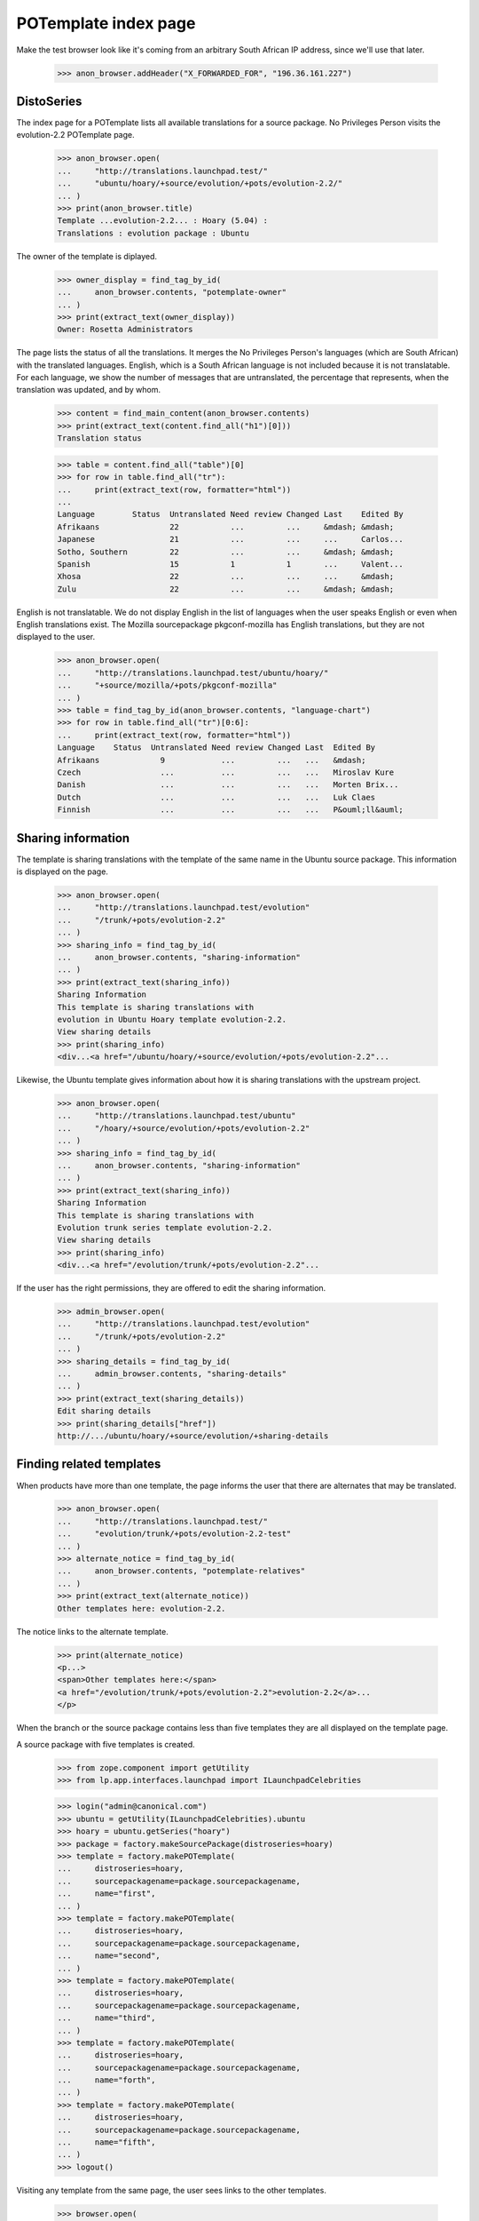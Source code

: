 POTemplate index page
=====================

Make the test browser look like it's coming from an arbitrary South African
IP address, since we'll use that later.

    >>> anon_browser.addHeader("X_FORWARDED_FOR", "196.36.161.227")


DistoSeries
-----------

The index page for a POTemplate lists all available translations
for a source package. No Privileges Person visits the
evolution-2.2 POTemplate page.

    >>> anon_browser.open(
    ...     "http://translations.launchpad.test/"
    ...     "ubuntu/hoary/+source/evolution/+pots/evolution-2.2/"
    ... )
    >>> print(anon_browser.title)
    Template ...evolution-2.2... : Hoary (5.04) :
    Translations : evolution package : Ubuntu

The owner of the template is diplayed.

    >>> owner_display = find_tag_by_id(
    ...     anon_browser.contents, "potemplate-owner"
    ... )
    >>> print(extract_text(owner_display))
    Owner: Rosetta Administrators

The page lists the status of all the translations. It merges the
No Privileges Person's languages (which are South African) with
the translated languages. English, which is a South African language
is not included because it is not translatable. For each language, we
show the number of messages that are untranslated, the percentage
that represents, when the translation was updated, and by whom.

    >>> content = find_main_content(anon_browser.contents)
    >>> print(extract_text(content.find_all("h1")[0]))
    Translation status

    >>> table = content.find_all("table")[0]
    >>> for row in table.find_all("tr"):
    ...     print(extract_text(row, formatter="html"))
    ...
    Language        Status  Untranslated Need review Changed Last    Edited By
    Afrikaans               22           ...         ...     &mdash; &mdash;
    Japanese                21           ...         ...     ...     Carlos...
    Sotho, Southern         22           ...         ...     &mdash; &mdash;
    Spanish                 15           1           1       ...     Valent...
    Xhosa                   22           ...         ...     ...     &mdash;
    Zulu                    22           ...         ...     &mdash; &mdash;


English is not translatable. We do not display English in the list of
languages when the user speaks English or even when English
translations exist. The Mozilla sourcepackage pkgconf-mozilla has
English translations, but they are not displayed to the user.

    >>> anon_browser.open(
    ...     "http://translations.launchpad.test/ubuntu/hoary/"
    ...     "+source/mozilla/+pots/pkgconf-mozilla"
    ... )
    >>> table = find_tag_by_id(anon_browser.contents, "language-chart")
    >>> for row in table.find_all("tr")[0:6]:
    ...     print(extract_text(row, formatter="html"))
    Language    Status  Untranslated Need review Changed Last  Edited By
    Afrikaans             9            ...         ...   ...   &mdash;
    Czech                 ...          ...         ...   ...   Miroslav Kure
    Danish                ...          ...         ...   ...   Morten Brix...
    Dutch                 ...          ...         ...   ...   Luk Claes
    Finnish               ...          ...         ...   ...   P&ouml;ll&auml;


Sharing information
-------------------

The template is sharing translations with the template of the same name in
the Ubuntu source package. This information is displayed on the page.

    >>> anon_browser.open(
    ...     "http://translations.launchpad.test/evolution"
    ...     "/trunk/+pots/evolution-2.2"
    ... )
    >>> sharing_info = find_tag_by_id(
    ...     anon_browser.contents, "sharing-information"
    ... )
    >>> print(extract_text(sharing_info))
    Sharing Information
    This template is sharing translations with
    evolution in Ubuntu Hoary template evolution-2.2.
    View sharing details
    >>> print(sharing_info)
    <div...<a href="/ubuntu/hoary/+source/evolution/+pots/evolution-2.2"...

Likewise, the Ubuntu template gives information about how it is sharing
translations with the upstream project.

    >>> anon_browser.open(
    ...     "http://translations.launchpad.test/ubuntu"
    ...     "/hoary/+source/evolution/+pots/evolution-2.2"
    ... )
    >>> sharing_info = find_tag_by_id(
    ...     anon_browser.contents, "sharing-information"
    ... )
    >>> print(extract_text(sharing_info))
    Sharing Information
    This template is sharing translations with
    Evolution trunk series template evolution-2.2.
    View sharing details
    >>> print(sharing_info)
    <div...<a href="/evolution/trunk/+pots/evolution-2.2"...

If the user has the right permissions, they are offered to edit the sharing
information.

    >>> admin_browser.open(
    ...     "http://translations.launchpad.test/evolution"
    ...     "/trunk/+pots/evolution-2.2"
    ... )
    >>> sharing_details = find_tag_by_id(
    ...     admin_browser.contents, "sharing-details"
    ... )
    >>> print(extract_text(sharing_details))
    Edit sharing details
    >>> print(sharing_details["href"])
    http://.../ubuntu/hoary/+source/evolution/+sharing-details



Finding related templates
-------------------------

When products have more than one template, the page informs the user
that there are alternates that may be translated.

    >>> anon_browser.open(
    ...     "http://translations.launchpad.test/"
    ...     "evolution/trunk/+pots/evolution-2.2-test"
    ... )
    >>> alternate_notice = find_tag_by_id(
    ...     anon_browser.contents, "potemplate-relatives"
    ... )
    >>> print(extract_text(alternate_notice))
    Other templates here: evolution-2.2.

The notice links to the alternate template.

    >>> print(alternate_notice)
    <p...>
    <span>Other templates here:</span>
    <a href="/evolution/trunk/+pots/evolution-2.2">evolution-2.2</a>...
    </p>


When the branch or the source package contains less than five templates
they are all displayed on the template page.

A source package with five templates is created.

    >>> from zope.component import getUtility
    >>> from lp.app.interfaces.launchpad import ILaunchpadCelebrities

    >>> login("admin@canonical.com")
    >>> ubuntu = getUtility(ILaunchpadCelebrities).ubuntu
    >>> hoary = ubuntu.getSeries("hoary")
    >>> package = factory.makeSourcePackage(distroseries=hoary)
    >>> template = factory.makePOTemplate(
    ...     distroseries=hoary,
    ...     sourcepackagename=package.sourcepackagename,
    ...     name="first",
    ... )
    >>> template = factory.makePOTemplate(
    ...     distroseries=hoary,
    ...     sourcepackagename=package.sourcepackagename,
    ...     name="second",
    ... )
    >>> template = factory.makePOTemplate(
    ...     distroseries=hoary,
    ...     sourcepackagename=package.sourcepackagename,
    ...     name="third",
    ... )
    >>> template = factory.makePOTemplate(
    ...     distroseries=hoary,
    ...     sourcepackagename=package.sourcepackagename,
    ...     name="forth",
    ... )
    >>> template = factory.makePOTemplate(
    ...     distroseries=hoary,
    ...     sourcepackagename=package.sourcepackagename,
    ...     name="fifth",
    ... )
    >>> logout()

Visiting any template from the same page, the user sees links to the other
templates.

    >>> browser.open(
    ...     (
    ...         "http://translations.launchpad.test/"
    ...         "ubuntu/hoary/+source/%s/+pots/%s"
    ...     )
    ...     % (package.name, template.name)
    ... )
    >>> relatives = find_tag_by_id(browser.contents, "potemplate-relatives")
    >>> print(extract_text(relatives))
    Other templates here: first, forth, second, third.

For five templates, the page displays the first four templates in
alphabetical order, and a link to the page listing all templates.

Another template is added to the same source package.

    >>> login("admin@canonical.com")
    >>> template = factory.makePOTemplate(
    ...     distroseries=hoary,
    ...     sourcepackagename=package.sourcepackagename,
    ...     name="sixth",
    ... )
    >>> logout()

    >>> browser.open(
    ...     (
    ...         "http://translations.launchpad.test/"
    ...         "ubuntu/hoary/+source/%s/+pots/%s"
    ...     )
    ...     % (package.name, template.name)
    ... )
    >>> relatives = find_tag_by_id(browser.contents, "potemplate-relatives")
    >>> print(extract_text(relatives))
    Other templates here: fifth, first, forth, second
    and one other template.

    >>> browser.getLink("one other template").click()

For more than five templates, the page displays the first four templates in
alphabetical order, and a link to the page listing
all templates, stating the number of other templates.

Another template is added to the same source package.

    >>> login("admin@canonical.com")
    >>> template = factory.makePOTemplate(
    ...     distroseries=hoary,
    ...     sourcepackagename=package.sourcepackagename,
    ...     name="seventh",
    ... )
    >>> logout()

    >>> browser.open(
    ...     (
    ...         "http://translations.launchpad.test/"
    ...         "ubuntu/hoary/+source/%s/+pots/%s"
    ...     )
    ...     % (package.name, template.name)
    ... )
    >>> relatives = find_tag_by_id(browser.contents, "potemplate-relatives")
    >>> print(extract_text(relatives))
    Other templates here: fifth, first, forth, second
    and 2 other templates.

    >>> browser.getLink("2 other templates").click()
    >>> browser.url == (
    ...     (
    ...         "http://translations.launchpad.test/"
    ...         "ubuntu/hoary/+source/%s/+translations"
    ...     )
    ...     % (package.name)
    ... )
    True

The "other templates" link for product series templates is leading to a
page showing all templates for that product series.

A product series with 7 templates is created.

    >>> from lp.app.enums import ServiceUsage
    >>> login("admin@canonical.com")
    >>> product = factory.makeProduct(
    ...     name="fusa", translations_usage=ServiceUsage.LAUNCHPAD
    ... )
    >>> product_trunk = product.getSeries("trunk")
    >>> template = factory.makePOTemplate(
    ...     productseries=product_trunk, name="first"
    ... )
    >>> template = factory.makePOTemplate(
    ...     productseries=product_trunk, name="second"
    ... )
    >>> template = factory.makePOTemplate(
    ...     productseries=product_trunk, name="third"
    ... )
    >>> template = factory.makePOTemplate(
    ...     productseries=product_trunk, name="forth"
    ... )
    >>> template = factory.makePOTemplate(
    ...     productseries=product_trunk, name="fifth"
    ... )
    >>> template = factory.makePOTemplate(
    ...     productseries=product_trunk, name="sixth"
    ... )
    >>> template = factory.makePOTemplate(
    ...     productseries=product_trunk, name="seventh"
    ... )
    >>> logout()

    >>> browser.open(
    ...     ("http://translations.launchpad.test/" "fusa/trunk/+pots/%s")
    ...     % template.name
    ... )
    >>> relatives = find_tag_by_id(browser.contents, "potemplate-relatives")
    >>> print(extract_text(relatives))
    Other templates here: fifth, first, forth, second
    and 2 other templates.

    >>> browser.getLink("2 other templates").click()
    >>> browser.url == (
    ...     "http://translations.launchpad.test/" "fusa/trunk/+templates"
    ... )
    True


Administering templates
-----------------------

Anonymous visitors see only a list of all existing templates, with no
administration or download/upload links.

    >>> anon_browser.open(
    ...     "http://translations.launchpad.test/"
    ...     "ubuntu/hoary/+source/evolution/+pots/evolution-2.2"
    ... )
    >>> anon_browser.getLink("upload")
    Traceback (most recent call last):
    ...
    zope.testbrowser.browser.LinkNotFoundError

    >>> anon_browser.getLink("download").click()
    Traceback (most recent call last):
    ...
    zope.testbrowser.browser.LinkNotFoundError

As an authenticated user, you should see the download link,
but not the one for uploading file to this potemplate.

    >>> user_browser.open(
    ...     "http://translations.launchpad.test/"
    ...     "ubuntu/hoary/+source/evolution/+pots/evolution-2.2"
    ... )
    >>> user_browser.getLink("upload")
    Traceback (most recent call last):
    ...
    zope.testbrowser.browser.LinkNotFoundError

    >>> user_browser.getLink("download").click()
    >>> print(user_browser.url)
    http://trans.../ubuntu/hoary/+source/evolution/+pots/evolution-2.2/+export

Translation administrators will see both download and upload links.
Beside administering this template, "Change permissions"
and "Change details" should be also accessible.

    >>> admin_browser.open(
    ...     "http://translations.launchpad.test/"
    ...     "ubuntu/hoary/+source/evolution/+pots/evolution-2.2"
    ... )
    >>> admin_browser.getLink("upload").click()
    >>> print(admin_browser.url)
    http://trans.../ubuntu/hoary/+source/evolution/+pots/evolution-2.2/+upload

    >>> admin_browser.open(
    ...     "http://translations.launchpad.test/"
    ...     "ubuntu/hoary/+source/evolution/+pots/evolution-2.2"
    ... )
    >>> admin_browser.getLink("download").click()
    >>> print(admin_browser.url)
    http://trans.../ubuntu/hoary/+source/evolution/+pots/evolution-2.2/+export

    >>> admin_browser.open(
    ...     "http://translations.launchpad.test/"
    ...     "ubuntu/hoary/+source/evolution/+pots/evolution-2.2"
    ... )
    >>> admin_browser.getLink("Administer this template").click()
    >>> print(admin_browser.url)
    http://trans.../ubuntu/hoary/+source/evolution/+pots/evolution-2.2/+admin

    >>> admin_browser.open(
    ...     "http://translations.launchpad.test/"
    ...     "ubuntu/hoary/+source/evolution/+pots/evolution-2.2"
    ... )
    >>> admin_browser.getLink("Change details").click()
    >>> print(admin_browser.url)
    http://trans.../ubuntu/hoary/+source/evolution/+pots/evolution-2.2/+edit
